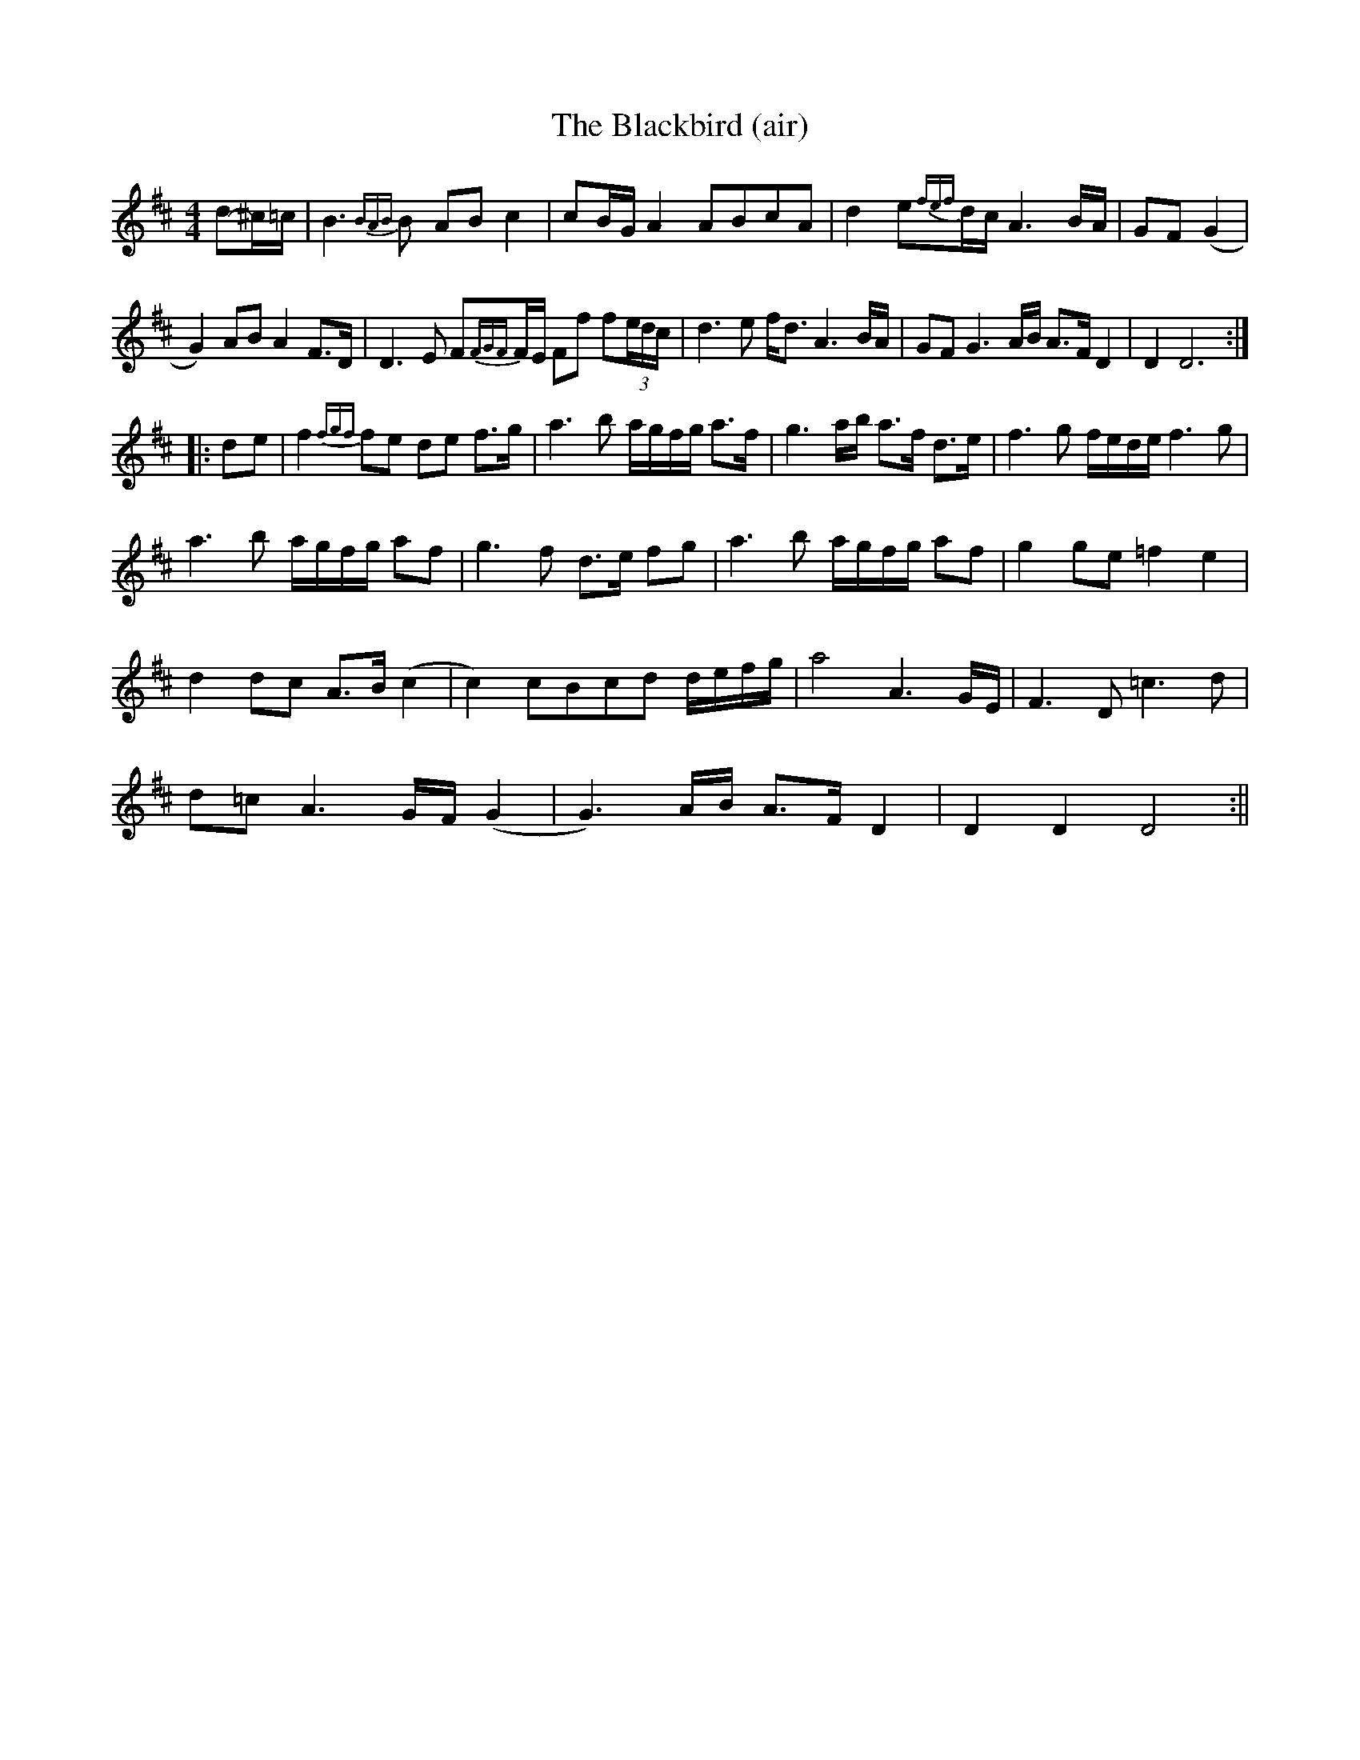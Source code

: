 X: 5
T: The Blackbird (air)
R: hornpipe
M: 4/4
L: 1/8
K: Dmaj
d-^c/=c/|B3{BAB}B AB c2|cB/G/ A2 ABcA|d2 e{fef}d/c/A3B/A/| GF (G2|
G2) AB A2 F>D|D3E F{FGF}F/E/ Ff f(3e/d/c/|d3e f<d A3B/A/|GF G3A/B/ A>F D2|D2D6:|
|:d-e|f2{fgf}fe de f>g|a3b a/g/f/g/ a>f|g3a/b/ a>f d>e|f3g f/e/d/e/ f3g |
a3b a/g/f/g/ af |g3f d>e fg|a3b a/g/f/g/ af|g2 ge =f2 e2 |
d2 dc A>B (c2|  c2) cBcd d/e/f/g/|a4 A3G/E/|F3D =c3d|
d=c A3G/F/ (G2|G3)A/B/ A>F D2| D2 D2 D4:||

simplified
d^c/=c/|B3~B ABc2| cB/G/ A2 ABcA | d2 e~d/c/ A3B/A/ | GF (G2 |
G2) AB A2 F>D | D3E F~F/E/ | Ff f(3e/d/^c/ | d3e f<d A3B/A/ | GF G3A/B/ A>FD2 | D2D6 :|
|:d-e|f2 ~fe de f>g|a3b a/g/f/g/ a>f|g3a/b/ a>f d>e|f3g f/e/d/e/ f3g |
a3b a/g/f/g/ af |g3f d>e fg|a3b a/g/f/g/ af|g2 ge =f2 e2 |
d2 dc A>B (c2|  c2) cBcd d/e/f/g/|a4 A3G/E/|F3D =c3d|
d=c A3G/F/ (G2|G3)A/B/ A>F D2| D2 D2 D4:||